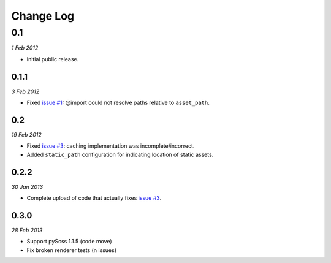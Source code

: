 ============
Change Log
============

0.1
============
*1 Feb 2012*

- Initial public release.

0.1.1
------------
*3 Feb 2012*

- Fixed `issue #1 <https://github.com/jessedhillon/pyramid_scss/issues/1>`_: @import could not resolve paths relative to ``asset_path``.

0.2
------------
*19 Feb 2012*

- Fixed `issue #3 <https://github.com/jessedhillon/pyramid_scss/issues/3>`_: caching implementation was incomplete/incorrect.
- Added ``static_path`` configuration for indicating location of static assets.

0.2.2
-----
*30 Jan 2013*

- Complete upload of code that actually fixes `issue #3 <https://github.com/jessedhillon/pyramid_scss/issues/3>`_.

0.3.0
-----
*28 Feb 2013*

- Support pyScss 1.1.5 (code move)
- Fix broken renderer tests (\n issues)
